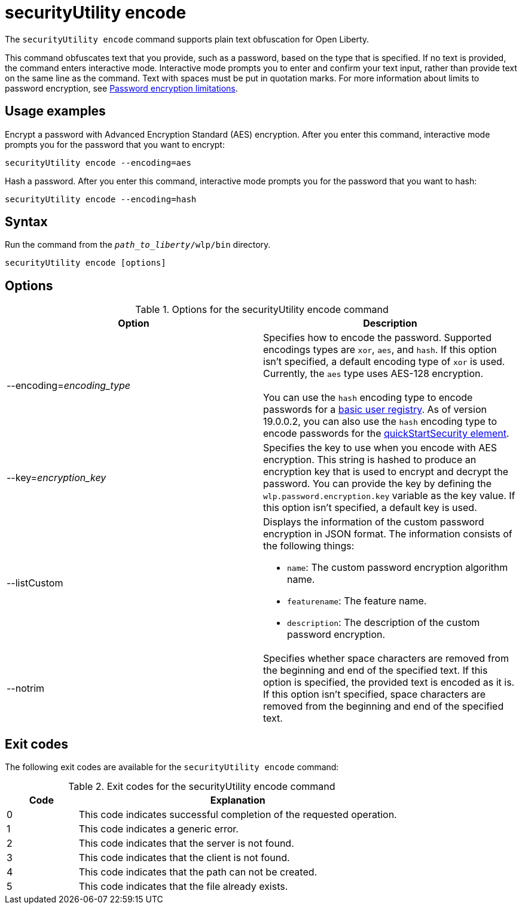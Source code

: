 //
// Copyright (c) 2020, 2021 IBM Corporation and others.
// Licensed under Creative Commons Attribution-NoDerivatives
// 4.0 International (CC BY-ND 4.0)
//   https://creativecommons.org/licenses/by-nd/4.0/
//
// Contributors:
//     IBM Corporation
//
:page-description: The `securityUtility encode` command supports plain text obfuscation for Open Liberty.
:seo-title: securityUtility encode - OpenLiberty.io
:seo-description: The `securityUtility encode` command supports plain text obfuscation for Open Liberty.
:page-layout: general-reference
:page-type: general
= securityUtility encode

The `securityUtility encode` command supports plain text obfuscation for Open Liberty.

This command obfuscates text that you provide, such as a password, based on the type that is specified.
If no text is provided, the command enters interactive mode.
Interactive mode prompts you to enter and confirm your text input, rather than provide text on the same line as the command.
Text with spaces must be put in quotation marks.
For more information about limits to password encryption, see xref:ROOT:password-encryption.adoc[Password encryption limitations].

== Usage examples

Encrypt a password with Advanced Encryption Standard (AES) encryption. After you enter this command, interactive mode prompts you for the password that you want to encrypt:

----
securityUtility encode --encoding=aes
----

Hash a password. After you enter this command, interactive mode prompts you for the password that you want to hash:

----
securityUtility encode --encoding=hash
----

== Syntax

Run the command from the `_path_to_liberty_/wlp/bin` directory.

----
securityUtility encode [options]
----

== Options

.Options for the securityUtility encode command
[%header,cols=2*]
|===
|Option
|Description

|--encoding=_encoding_type_
|Specifies how to encode the password.
Supported encodings types are `xor`, `aes`, and `hash`.
If this option isn't specified, a default encoding type of `xor` is used. Currently, the `aes` type uses AES-128 encryption.
{empty} +
{empty} +
You can use the `hash` encoding type to encode passwords for a xref:ROOT:user-registries-application-security.adoc[basic user registry].
As of version 19.0.0.2, you can also use the `hash` encoding type to encode passwords for the xref:config/quickStartSecurity.adoc[quickStartSecurity element].

|--key=_encryption_key_
|Specifies the key to use when you encode with AES encryption.
This string is hashed to produce an encryption key that is used to encrypt and decrypt the password.
You can provide the key by defining the `wlp.password.encryption.key` variable as the key value.
If this option isn't specified, a default key is used.

|--listCustom
a|Displays the information of the custom password encryption in JSON format.
The information consists of the following things:

* `name`: The custom password encryption algorithm name.
* `featurename`: The feature name.
* `description`: The description of the custom password encryption.

|--notrim
|Specifies whether space characters are removed from the beginning and end of the specified text.
If this option is specified, the provided text is encoded as it is.
If this option isn't specified, space characters are removed from the beginning and end of the specified text.

|===

== Exit codes

The following exit codes are available for the `securityUtility encode` command:

.Exit codes for the securityUtility encode command
[%header,cols="2,9"]
|===

|Code
|Explanation

|0
|This code indicates successful completion of the requested operation.

|1
|This code indicates a generic error.

|2
|This code indicates that the server is not found.

|3
|This code indicates that the client is not found.

|4
|This code indicates that the path can not be created.

|5
|This code indicates that the file already exists.
|===
